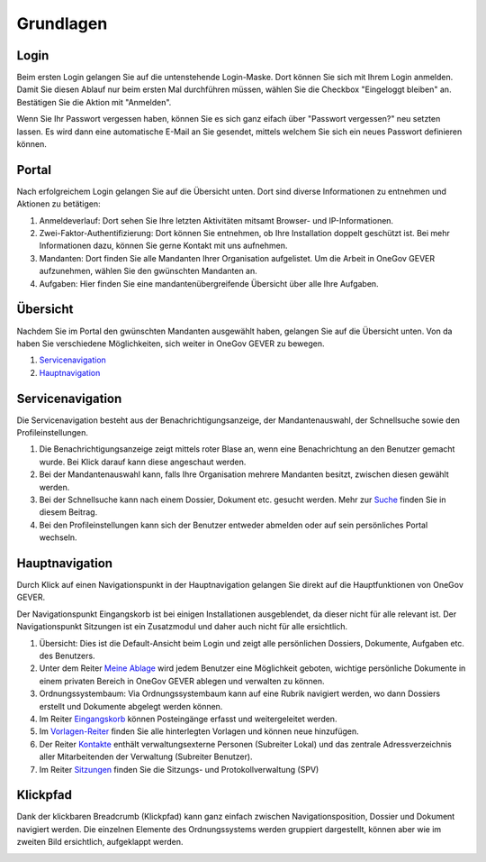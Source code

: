 Grundlagen
==========

Login
-----
Beim ersten Login gelangen Sie auf die untenstehende Login-Maske. Dort können
Sie sich mit Ihrem Login anmelden. Damit Sie diesen Ablauf nur beim ersten Mal
durchführen müssen, wählen Sie die Checkbox "Eingeloggt bleiben" an. Bestätigen
Sie die Aktion mit "Anmelden".

Wenn Sie Ihr Passwort vergessen haben, können Sie es sich ganz eifach über
"Passwort vergessen?" neu setzten lassen. Es wird dann eine automatische E-Mail
an Sie gesendet, mittels welchem Sie sich ein neues Passwort definieren können.

|img-grundlagen-18|

Portal
------
Nach erfolgreichem Login gelangen Sie auf die Übersicht unten. Dort sind diverse
Informationen zu entnehmen und Aktionen zu betätigen:

|img-grundlagen-19|

1. Anmeldeverlauf: Dort sehen Sie Ihre letzten Aktivitäten mitsamt Browser- und IP-Informationen.

2. Zwei-Faktor-Authentifizierung: Dort können Sie entnehmen, ob Ihre Installation doppelt geschützt ist. Bei mehr Informationen dazu, können Sie gerne Kontakt mit uns aufnehmen.

3. Mandanten: Dort finden Sie alle Mandanten Ihrer Organisation aufgelistet. Um die Arbeit in OneGov GEVER aufzunehmen, wählen Sie den gwünschten Mandanten an.

4. Aufgaben: Hier finden Sie eine mandantenübergreifende Übersicht über alle Ihre Aufgaben.

Übersicht
---------
Nachdem Sie im Portal den gwünschten Mandanten ausgewählt haben, gelangen Sie
auf die Übersicht unten. Von da haben Sie verschiedene Möglichkeiten, sich
weiter in OneGov GEVER zu bewegen.

1. `Servicenavigation`_

2. `Hauptnavigation`_

|img-grundlagen-15|

Servicenavigation
-----------------
Die Servicenavigation besteht aus der Benachrichtigungsanzeige,
der Mandantenauswahl, der Schnellsuche sowie den Profileinstellungen.

|img-grundlagen-16|

1. Die Benachrichtigungsanzeige zeigt mittels roter Blase an, wenn eine Benachrichtung an den Benutzer gemacht wurde. Bei Klick darauf kann diese angeschaut werden.

2. Bei der Mandantenauswahl kann, falls Ihre Organisation mehrere Mandanten besitzt, zwischen diesen gewählt werden.

3. Bei der Schnellsuche kann nach einem Dossier, Dokument etc. gesucht werden. Mehr zur `Suche <https://docs.onegovgever.ch/user-manual/suchen/>`_ finden Sie in diesem Beitrag.

4. Bei den Profileinstellungen kann sich der Benutzer entweder abmelden oder auf sein persönliches Portal wechseln.

Hauptnavigation
---------------
Durch Klick auf einen Navigationspunkt in der Hauptnavigation gelangen Sie
direkt auf die Hauptfunktionen von OneGov GEVER.

Der Navigationspunkt Eingangskorb ist bei einigen Installationen ausgeblendet,
da dieser nicht für alle relevant ist. Der Navigationspunkt Sitzungen ist ein
Zusatzmodul und daher auch nicht für alle ersichtlich.

|img-grundlagen-17|

1. Übersicht: Dies ist die Default-Ansicht beim Login und zeigt alle persönlichen Dossiers, Dokumente, Aufgaben etc. des Benutzers.

2. Unter dem Reiter `Meine Ablage <https://docs.onegovgever.ch/user-manual/meine_ablage/>`_ wird jedem Benutzer eine Möglichkeit geboten, wichtige persönliche Dokumente in einem privaten Bereich in OneGov GEVER ablegen und verwalten zu können.

3. Ordnungssystembaum: Via Ordnungssystembaum kann auf eine Rubrik navigiert werden, wo dann Dossiers erstellt und Dokumente abgelegt werden können.

4. Im Reiter `Eingangskorb <https://docs.onegovgever.ch/user-manual/posteingang/>`_ können Posteingänge erfasst und weitergeleitet werden.

5. Im `Vorlagen-Reiter <https://docs.onegovgever.ch/user-manual/dokumente/verwalten/>`_  finden Sie alle hinterlegten Vorlagen und können neue hinzufügen.

6. Der Reiter `Kontakte <https://docs.onegovgever.ch/user-manual/kontakte/>`_ enthält verwaltungsexterne Personen (Subreiter Lokal) und das zentrale Adressverzeichnis aller Mitarbeitenden der Verwaltung (Subreiter Benutzer).

7. Im Reiter `Sitzungen <https://docs.onegovgever.ch/user-manual/sitzungs-und-protokollverwaltung/>`_ finden Sie die Sitzungs- und Protokollverwaltung (SPV)

Klickpfad
---------
Dank der klickbaren Breadcrumb (Klickpfad) kann ganz einfach zwischen
Navigationsposition, Dossier und Dokument navigiert werden. Die einzelnen
Elemente des Ordnungssystems werden gruppiert dargestellt, können aber wie im
zweiten Bild ersichtlich, aufgeklappt werden.

|img-grundlagen-20|
|img-grundlagen-21|

.. |img-grundlagen-15| image:: img/media/img-grundlagen-15.png
.. |img-grundlagen-16| image:: img/media/img-grundlagen-16.png
.. |img-grundlagen-17| image:: img/media/img-grundlagen-17.png
.. |img-grundlagen-18| image:: img/media/img-grundlagen-18.png
.. |img-grundlagen-19| image:: img/media/img-grundlagen-19.png
.. |img-grundlagen-20| image:: img/media/img-grundlagen-20.png
.. |img-grundlagen-21| image:: img/media/img-grundlagen-21.png

.. disqus::
